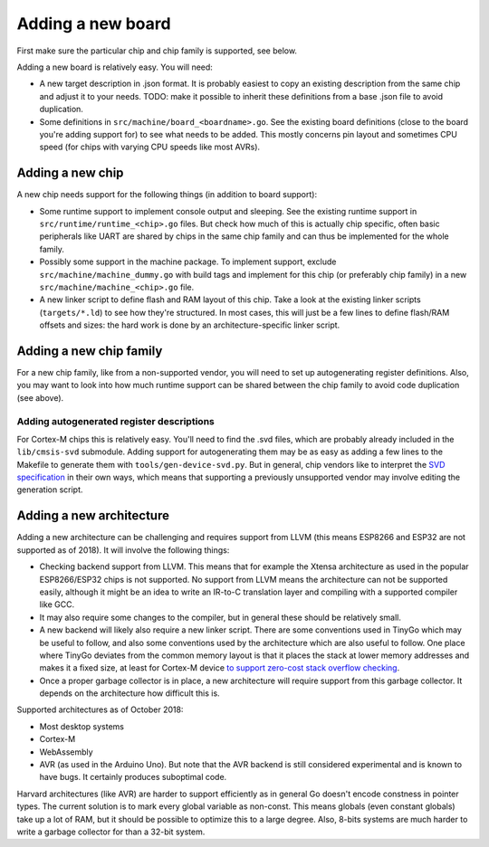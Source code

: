 .. adding-new-boards:

.. highlight:: none

Adding a new board
======================

First make sure the particular chip and chip family is supported, see
below.

Adding a new board is relatively easy. You will need:

-  A new target description in .json format. It is probably easiest to
   copy an existing description from the same chip and adjust it to your
   needs.
   TODO: make it possible to inherit these definitions from a base .json
   file to avoid duplication.
-  Some definitions in ``src/machine/board_<boardname>.go``. See the
   existing board definitions (close to the board you're adding support
   for) to see what needs to be added. This mostly concerns pin layout
   and sometimes CPU speed (for chips with varying CPU speeds like most
   AVRs).

Adding a new chip
-----------------

A new chip needs support for the following things (in addition to board
support):

-  Some runtime support to implement console output and sleeping. See
   the existing runtime support in ``src/runtime/runtime_<chip>.go``
   files. But check how much of this is actually chip specific, often
   basic peripherals like UART are shared by chips in the same chip
   family and can thus be implemented for the whole family.
-  Possibly some support in the machine package. To implement support,
   exclude ``src/machine/machine_dummy.go`` with build tags and
   implement for this chip (or preferably chip family) in a new
   ``src/machine/machine_<chip>.go`` file.
-  A new linker script to define flash and RAM layout of this chip. Take
   a look at the existing linker scripts (``targets/*.ld``) to see how
   they're structured. In most cases, this will just be a few lines to
   define flash/RAM offsets and sizes: the hard work is done by an
   architecture-specific linker script.

Adding a new chip family
------------------------

For a new chip family, like from a non-supported vendor, you will need
to set up autogenerating register definitions. Also, you may want to
look into how much runtime support can be shared between the chip family
to avoid code duplication (see above).

Adding autogenerated register descriptions
~~~~~~~~~~~~~~~~~~~~~~~~~~~~~~~~~~~~~~~~~~

For Cortex-M chips this is relatively easy. You'll need to find the .svd
files, which are probably already included in the ``lib/cmsis-svd``
submodule. Adding support for autogenerating them may be as easy as
adding a few lines to the Makefile to generate them with
``tools/gen-device-svd.py``. But in general, chip vendors like to
interpret the `SVD
specification <https://www.keil.com/pack/doc/CMSIS/SVD/html/svd_Format_pg.html>`__
in their own ways, which means that supporting a previously unsupported
vendor may involve editing the generation script.

Adding a new architecture
-------------------------

Adding a new architecture can be challenging and requires support from
LLVM (this means ESP8266 and ESP32 are not supported as of 2018). It
will involve the following things:

-  Checking backend support from LLVM. This means that for example the
   Xtensa architecture as used in the popular ESP8266/ESP32 chips is not
   supported.
   No support from LLVM means the architecture can not be supported
   easily, although it might be an idea to write an IR-to-C translation
   layer and compiling with a supported compiler like GCC.
-  It may also require some changes to the compiler, but in general
   these should be relatively small.
-  A new backend will likely also require a new linker script. There are
   some conventions used in TinyGo which may be useful to follow, and
   also some conventions used by the architecture which are also useful
   to follow. One place where TinyGo deviates from the common memory
   layout is that it places the stack at lower memory addresses and
   makes it a fixed size, at least for Cortex-M device `to support
   zero-cost stack overflow
   checking <https://blog.japaric.io/stack-overflow-protection/>`__.
-  Once a proper garbage collector is in place, a new architecture will
   require support from this garbage collector. It depends on the
   architecture how difficult this is.

Supported architectures as of October 2018:

-  Most desktop systems
-  Cortex-M
-  WebAssembly
-  AVR (as used in the Arduino Uno). But note that the AVR backend is
   still considered experimental and is known to have bugs. It certainly
   produces suboptimal code.

Harvard architectures (like AVR) are harder to support efficiently as in
general Go doesn't encode constness in pointer types. The current
solution is to mark every global variable as non-const. This means
globals (even constant globals) take up a lot of RAM, but it should be
possible to optimize this to a large degree. Also, 8-bits systems are
much harder to write a garbage collector for than a 32-bit system.
